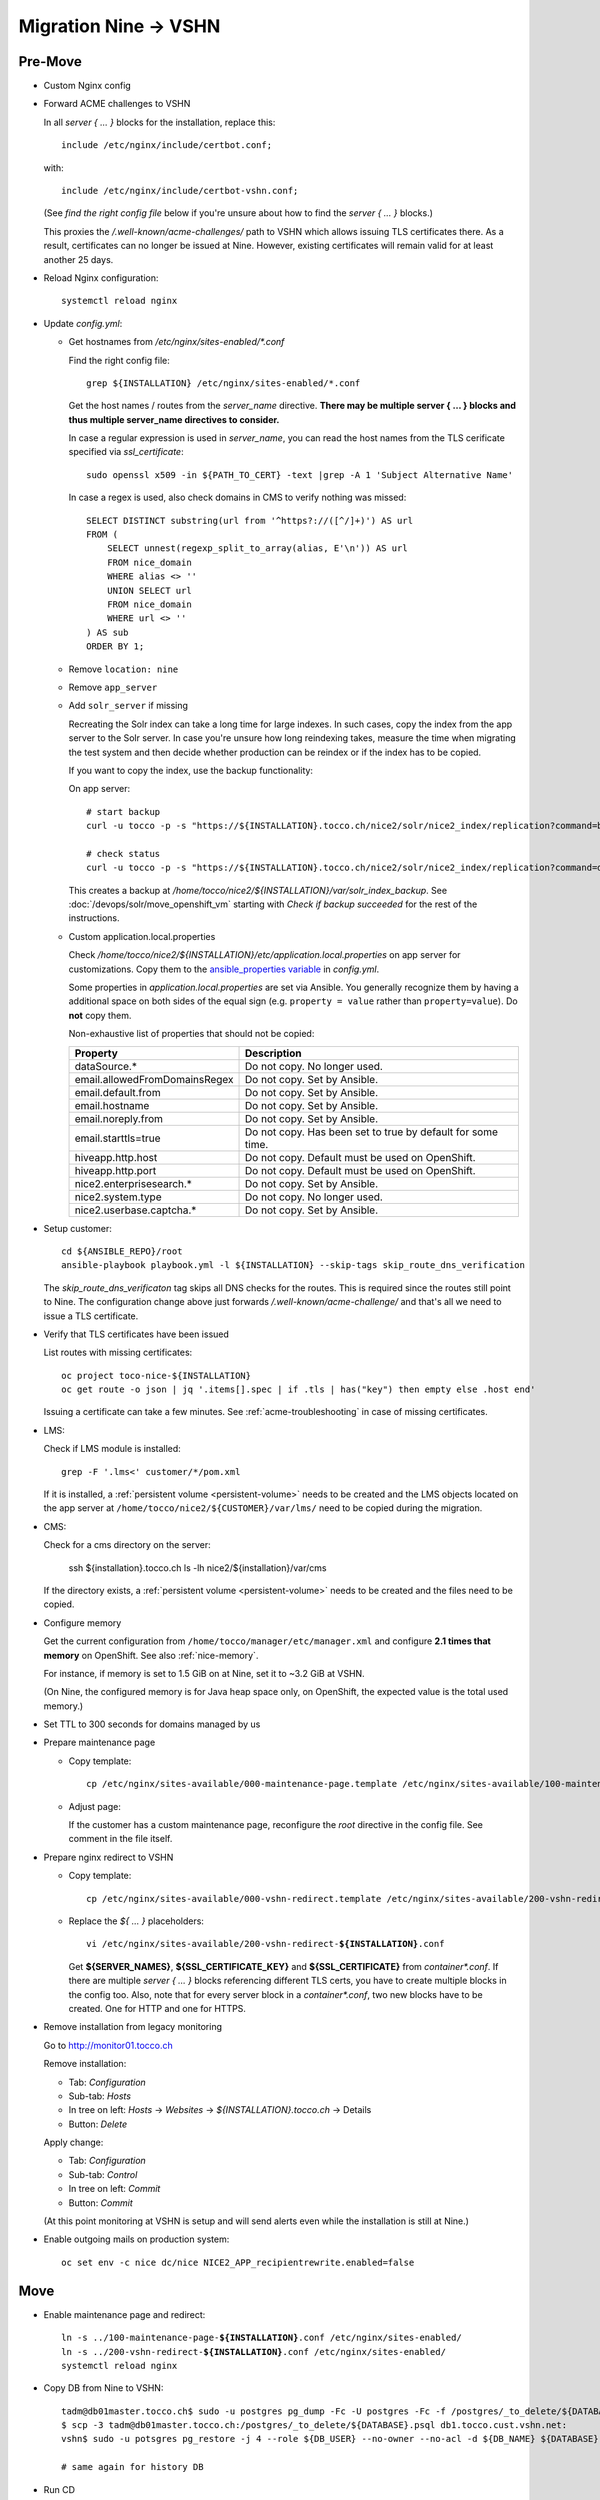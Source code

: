 Migration Nine → VSHN
=====================

Pre-Move
--------

* Custom Nginx config

* Forward ACME challenges to VSHN

  In all *server { … }* blocks for the installation, replace this::

      include /etc/nginx/include/certbot.conf;

  with::

      include /etc/nginx/include/certbot-vshn.conf;

  (See *find the right config file* below if you're unsure about
  how to find the *server { … }* blocks.)

  This proxies the */.well-known/acme-challenges/* path to VSHN which
  allows issuing TLS certificates there. As a result, certificates
  can no longer be issued at Nine. However, existing certificates will
  remain valid for at least another 25 days.

* Reload Nginx configuration::

      systemctl reload nginx

* Update *config.yml*:

  * Get hostnames from */etc/nginx/sites-enabled/\*.conf*

    Find the right config file::

        grep ${INSTALLATION} /etc/nginx/sites-enabled/*.conf

    Get the host names / routes from the *server_name* directive. **There
    may be multiple server { … } blocks and thus multiple server_name directives
    to consider.**

    In case a regular expression is used in *server_name*, you can read the
    host names from the TLS cerificate specified via *ssl_certificate*::

        sudo openssl x509 -in ${PATH_TO_CERT} -text |grep -A 1 'Subject Alternative Name'

    In case a regex is used, also check domains in CMS to verify nothing was missed::

        SELECT DISTINCT substring(url from '^https?://([^/]+)') AS url
        FROM (
            SELECT unnest(regexp_split_to_array(alias, E'\n')) AS url
            FROM nice_domain
            WHERE alias <> ''
            UNION SELECT url
            FROM nice_domain
            WHERE url <> ''
        ) AS sub
        ORDER BY 1;

  * Remove ``location: nine``

  * Remove ``app_server``

  * Add ``solr_server`` if missing

    Recreating the Solr index can take a long time for large indexes. In such cases,
    copy the index from the app server to the Solr server. In case you're unsure how
    long reindexing takes, measure the time when migrating the test system and then
    decide whether production can be reindex or if the index has to be copied.

    If you want to copy the index, use the backup functionality:

    On app server::

        # start backup
        curl -u tocco -p -s "https://${INSTALLATION}.tocco.ch/nice2/solr/nice2_index/replication?command=backup&location=/home/tocco/nice2/${INSTALLATION}/var/solr_index_backup&name=snapshot"

        # check status
        curl -u tocco -p -s "https://${INSTALLATION}.tocco.ch/nice2/solr/nice2_index/replication?command=details"

    This creates a backup at */home/tocco/nice2/${INSTALLATION}/var/solr_index_backup*. See
    :doc:`/devops/solr/move_openshift_vm` starting with *Check if backup succeeded* for the
    rest of the instructions.

  * Custom application.local.properties

    Check */home/tocco/nice2/${INSTALLATION}/etc/application.local.properties* on
    app server for customizations. Copy them to the `ansible_properties variable
    <ansible-app-properties>`_ in *config.yml*.

    Some properties in *application.local.properties* are set via Ansible. You generally
    recognize them by having a additional space on both sides of the equal sign (e.g.
    ``property = value`` rather than ``property=value``). Do **not** copy them.

    Non-exhaustive list of properties that should not be copied:

    ================================ ==============================================================
     Property                         Description
    ================================ ==============================================================
     dataSource.\*                    Do not copy. No longer used.
     email.allowedFromDomainsRegex    Do not copy. Set by Ansible.
     email.default.from               Do not copy. Set by Ansible.
     email.hostname                   Do not copy. Set by Ansible.
     email.noreply.from               Do not copy. Set by Ansible.
     email.starttls=true              Do not copy. Has been set to true by default for some time.
     hiveapp.http.host                Do not copy. Default must be used on OpenShift.
     hiveapp.http.port                Do not copy. Default must be used on OpenShift.
     nice2.enterprisesearch.\*        Do not copy. Set by Ansible.
     nice2.system.type                Do not copy. No longer used.
     nice2.userbase.captcha.\*        Do not copy. Set by Ansible.
    ================================ ==============================================================

* Setup customer::

      cd ${ANSIBLE_REPO}/root
      ansible-playbook playbook.yml -l ${INSTALLATION} --skip-tags skip_route_dns_verification

  The *skip_route_dns_verificaton* tag skips all DNS checks for the routes. This is required
  since the routes still point to Nine. The configuration change above just forwards
  */.well-known/acme-challenge/* and that's all we need to issue a TLS certificate.

* Verify that TLS certificates have been issued

  List routes with missing certificates::

      oc project toco-nice-${INSTALLATION}
      oc get route -o json | jq '.items[].spec | if .tls | has("key") then empty else .host end'

  Issuing a certificate can take a few minutes. See :ref:`acme-troubleshooting` in case of missing
  certificates.

* LMS:

  Check if LMS module is installed::

      grep -F '.lms<' customer/*/pom.xml

  If it is installed, a :ref:`persistent volume <persistent-volume>` needs to be
  created and the LMS objects located on the app server at
  ``/home/tocco/nice2/${CUSTOMER}/var/lms/`` need to be copied during the
  migration.

* CMS:

  Check for a cms directory on the server:

      ssh ${installation}.tocco.ch ls -lh nice2/${installation}/var/cms

  If the directory exists, a :ref:`persistent volume <persistent-volume>` needs to be
  created and the files need to be copied.

* Configure memory

  Get the current configuration from ``/home/tocco/manager/etc/manager.xml`` and
  configure **2.1 times that memory** on OpenShift. See also :ref:`nice-memory`.

  For instance, if memory is set to 1.5 GiB on at Nine, set it to ~3.2 GiB
  at VSHN.

  (On Nine, the configured memory is for Java heap space only, on OpenShift,
  the expected value is the total used memory.)

* Set TTL to 300 seconds for domains managed by us

* Prepare maintenance page

  * Copy template:

    .. parsed-literal::

        cp /etc/nginx/sites-available/000-maintenance-page.template /etc/nginx/sites-available/100-maintenance-page-\ **${INSTALLATION}**\ .conf

  * Adjust page:

    If the customer has a custom maintenance page, reconfigure the *root* directive in the config file. See
    comment in the file itself.

* Prepare nginx redirect to VSHN

  * Copy template:

    .. parsed-literal::

        cp /etc/nginx/sites-available/000-vshn-redirect.template /etc/nginx/sites-available/200-vshn-redirect-\ **${INSTALLATION}**\ .conf

  * Replace the *${ … }* placeholders:

    .. parsed-literal::

        vi /etc/nginx/sites-available/200-vshn-redirect-\ **${INSTALLATION}**\ .conf

    Get **${SERVER_NAMES}**, **${SSL_CERTIFICATE_KEY}** and **${SSL_CERTIFICATE}** from *container\*.conf*.
    If there are multiple *server { … }* blocks referencing different TLS certs, you have to create
    multiple blocks in the config too. Also, note that for every server block in a *container\*.conf*, two
    new blocks have to be created. One for HTTP and one for HTTPS.

* Remove installation from legacy monitoring

  Go to http://monitor01.tocco.ch

  Remove installation:

  * Tab: *Configuration*
  * Sub-tab: *Hosts*
  * In tree on left: *Hosts* → *Websites* → *${INSTALLATION}.tocco.ch* → Details
  * Button: *Delete*

  Apply change:

  * Tab: *Configuration*
  * Sub-tab: *Control*
  * In tree on left: *Commit*
  * Button: *Commit*

  (At this point monitoring at VSHN is setup and will send alerts even while the installation
  is still at Nine.)

* Enable outgoing mails on production system::

      oc set env -c nice dc/nice NICE2_APP_recipientrewrite.enabled=false


Move
----

* Enable maintenance page and redirect:

  .. parsed-literal::

      ln -s ../100-maintenance-page-\ **${INSTALLATION}**\ .conf /etc/nginx/sites-enabled/
      ln -s ../200-vshn-redirect-\ **${INSTALLATION}**\ .conf /etc/nginx/sites-enabled/
      systemctl reload nginx

* Copy DB from Nine to VSHN::

      tadm@db01master.tocco.ch$ sudo -u postgres pg_dump -Fc -U postgres -Fc -f /postgres/_to_delete/${DATABASE}.psql ${DATABASE};
      $ scp -3 tadm@db01master.tocco.ch:/postgres/_to_delete/${DATABASE}.psql db1.tocco.cust.vshn.net:
      vshn$ sudo -u potsgres pg_restore -j 4 --role ${DB_USER} --no-owner --no-acl -d ${DB_NAME} ${DATABASE}.psql

      # same again for history DB

* Run CD

* Disable maintenance page

  .. parsed-literal::

      rm /etc/nginx/sites-enabled/100-maintenance-page-\ **${INSTALLATION}**\ .conf
      systemctl reload nginx

* Stop old installation::

      mgrctl stop nice2-${INSTALLATION}

* Adjust DNS entries (where possible)

  See also :doc:`/devops/openshift/dns`

* Test functionality

* Check logs

* Update information in https://www.tocco.ch/tocco

  * Set Server to *VSHN Cloud*
  * Update/remove CD instructions


Post-Move
---------

* Check logs next day

* Check memory next day

* Increase TTL to 3600 seconds again

* Open ticket for required DNS changes

  See also :doc:`/devops/openshift/dns`

* Remove installation at Nine, see :ref:`delete-installation-clean-up-app-server`

* Remove DB dumps::

      tadm@db01master.tocco.ch$ rm /postgres/_to_delete/${DATABASE}.psql
      db1.tocco.cust.vshn.net$ rm ${DATABASE}.psql

      # same again for history DB
